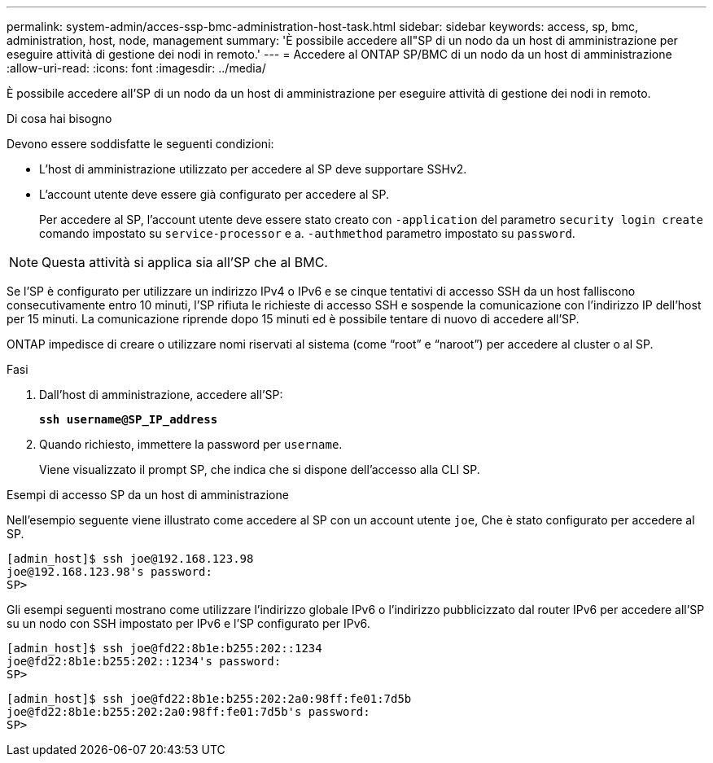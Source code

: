 ---
permalink: system-admin/acces-ssp-bmc-administration-host-task.html 
sidebar: sidebar 
keywords: access, sp, bmc, administration, host, node, management 
summary: 'È possibile accedere all"SP di un nodo da un host di amministrazione per eseguire attività di gestione dei nodi in remoto.' 
---
= Accedere al ONTAP SP/BMC di un nodo da un host di amministrazione
:allow-uri-read: 
:icons: font
:imagesdir: ../media/


[role="lead"]
È possibile accedere all'SP di un nodo da un host di amministrazione per eseguire attività di gestione dei nodi in remoto.

.Di cosa hai bisogno
Devono essere soddisfatte le seguenti condizioni:

* L'host di amministrazione utilizzato per accedere al SP deve supportare SSHv2.
* L'account utente deve essere già configurato per accedere al SP.
+
Per accedere al SP, l'account utente deve essere stato creato con `-application` del parametro `security login create` comando impostato su `service-processor` e a. `-authmethod` parametro impostato su `password`.



[NOTE]
====
Questa attività si applica sia all'SP che al BMC.

====
Se l'SP è configurato per utilizzare un indirizzo IPv4 o IPv6 e se cinque tentativi di accesso SSH da un host falliscono consecutivamente entro 10 minuti, l'SP rifiuta le richieste di accesso SSH e sospende la comunicazione con l'indirizzo IP dell'host per 15 minuti. La comunicazione riprende dopo 15 minuti ed è possibile tentare di nuovo di accedere all'SP.

ONTAP impedisce di creare o utilizzare nomi riservati al sistema (come "`root`" e "`naroot`") per accedere al cluster o al SP.

.Fasi
. Dall'host di amministrazione, accedere all'SP:
+
`*ssh username@SP_IP_address*`

. Quando richiesto, immettere la password per `username`.
+
Viene visualizzato il prompt SP, che indica che si dispone dell'accesso alla CLI SP.



.Esempi di accesso SP da un host di amministrazione
Nell'esempio seguente viene illustrato come accedere al SP con un account utente `joe`, Che è stato configurato per accedere al SP.

[listing]
----
[admin_host]$ ssh joe@192.168.123.98
joe@192.168.123.98's password:
SP>
----
Gli esempi seguenti mostrano come utilizzare l'indirizzo globale IPv6 o l'indirizzo pubblicizzato dal router IPv6 per accedere all'SP su un nodo con SSH impostato per IPv6 e l'SP configurato per IPv6.

[listing]
----
[admin_host]$ ssh joe@fd22:8b1e:b255:202::1234
joe@fd22:8b1e:b255:202::1234's password:
SP>
----
[listing]
----
[admin_host]$ ssh joe@fd22:8b1e:b255:202:2a0:98ff:fe01:7d5b
joe@fd22:8b1e:b255:202:2a0:98ff:fe01:7d5b's password:
SP>
----